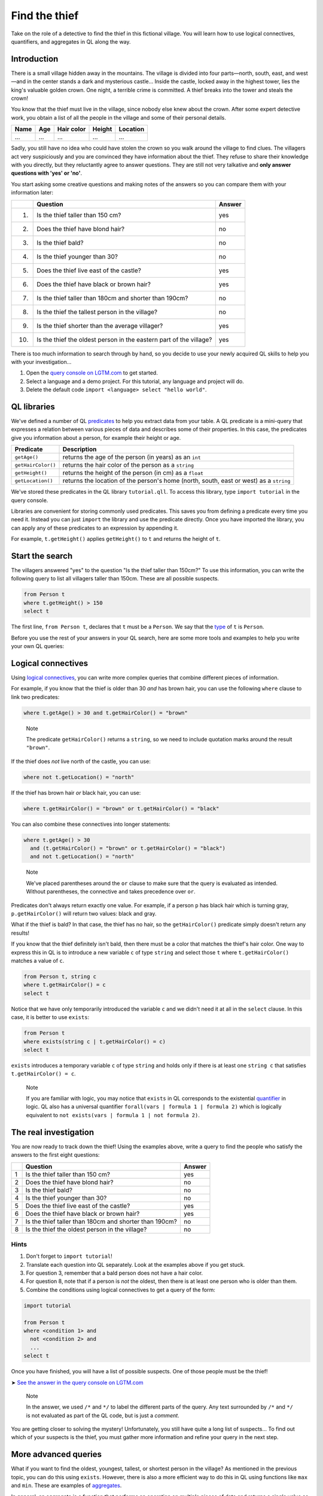 Find the thief
==============

Take on the role of a detective to find the thief in this fictional village. You will learn how to use logical connectives, quantifiers, and aggregates in QL along the way.

Introduction
------------

There is a small village hidden away in the mountains. The village is divided into four parts—north, south, east, and west—and in the center stands a dark and mysterious castle... Inside the castle, locked away in the highest tower, lies the king's valuable golden crown. One night, a terrible crime is committed. A thief breaks into the tower and steals the crown!

You know that the thief must live in the village, since nobody else knew about the crown. After some expert detective work, you obtain a list of all the people in the village and some of their personal details.

+------+-----+------------+--------+----------+
| Name | Age | Hair color | Height | Location |
+======+=====+============+========+==========+
| ...  | ... | ...        | ...    | ...      |
+------+-----+------------+--------+----------+

Sadly, you still have no idea who could have stolen the crown so you walk around the village to find clues. The villagers act very suspiciously and you are convinced they have information about the thief. They refuse to share their knowledge with you directly, but they reluctantly agree to answer questions. They are still not very talkative and **only answer questions with 'yes' or 'no'**.

You start asking some creative questions and making notes of the answers so you can compare them with your information later:

+------+--------------------------------------------------------------------+--------+
|      | Question                                                           | Answer |
+======+====================================================================+========+
| (1)  | Is the thief taller than 150 cm?                                   | yes    |
+------+--------------------------------------------------------------------+--------+
| (2)  | Does the thief have blond hair?                                    | no     |
+------+--------------------------------------------------------------------+--------+
| (3)  | Is the thief bald?                                                 | no     |
+------+--------------------------------------------------------------------+--------+
| (4)  | Is the thief younger than 30?                                      | no     |
+------+--------------------------------------------------------------------+--------+
| (5)  | Does the thief live east of the castle?                            | yes    |
+------+--------------------------------------------------------------------+--------+
| (6)  | Does the thief have black or brown hair?                           | yes    |
+------+--------------------------------------------------------------------+--------+
| (7)  | Is the thief taller than 180cm and shorter than 190cm?             | no     |
+------+--------------------------------------------------------------------+--------+
| (8)  | Is the thief the tallest person in the village?                    | no     |
+------+--------------------------------------------------------------------+--------+
| (9)  | Is the thief shorter than the average villager?                    | yes    |
+------+--------------------------------------------------------------------+--------+
| (10) | Is the thief the oldest person in the eastern part of the village? | yes    |
+------+--------------------------------------------------------------------+--------+

There is too much information to search through by hand, so you decide to use your newly acquired QL skills to help you with your investigation...

#. Open the `query console on LGTM.com <https://lgtm.com/query>`__ to get started.
#. Select a language and a demo project. For this tutorial, any language and project will do.
#. Delete the default code ``import <language> select "hello world"``.

QL libraries
------------

We've defined a number of QL `predicates <https://help.semmle.com/QL/ql-handbook/predicates.html>`__ to help you extract data from your table. A QL predicate is a mini-query that expresses a relation between various pieces of data and describes some of their properties. In this case, the predicates give you information about a person, for example their height or age.

+--------------------+----------------------------------------------------------------------------------------+
| Predicate          | Description                                                                            |
+====================+========================================================================================+
| ``getAge()``       | returns the age of the person (in years) as an ``int``                                 |
+--------------------+----------------------------------------------------------------------------------------+
| ``getHairColor()`` | returns the hair color of the person as a ``string``                                   |
+--------------------+----------------------------------------------------------------------------------------+
| ``getHeight()``    | returns the height of the person (in cm) as a ``float``                                |
+--------------------+----------------------------------------------------------------------------------------+
| ``getLocation()``  | returns the location of the person's home (north, south, east or west) as a ``string`` |
+--------------------+----------------------------------------------------------------------------------------+

We've stored these predicates in the QL library ``tutorial.qll``. To access this library, type ``import tutorial`` in the query console.

Libraries are convenient for storing commonly used predicates. This saves you from defining a predicate every time you need it. Instead you can just ``import`` the library and use the predicate directly. Once you have imported the library, you can apply any of these predicates to an expression by appending it.

For example, ``t.getHeight()`` applies ``getHeight()`` to ``t`` and returns the height of ``t``.

Start the search
-----------------

The villagers answered "yes" to the question "Is the thief taller than 150cm?" To use this information, you can write the following query to list all villagers taller than 150cm. These are all possible suspects.

.. code-block:: ql

   from Person t
   where t.getHeight() > 150
   select t

The first line, ``from Person t``, declares that ``t`` must be a ``Person``. We say that the `type <https://help.semmle.com/QL/ql-handbook/types.html>`__ of ``t`` is ``Person``.

Before you use the rest of your answers in your QL search, here are some more tools and examples to help you write your own QL queries:

Logical connectives
-------------------

Using `logical connectives <https://help.semmle.com/QL/ql-handbook/formulas.html#logical-connectives>`__, you can write more complex queries that combine different pieces of information.

For example, if you know that the thief is older than 30 *and* has brown hair, you can use the following ``where`` clause to link two predicates:

.. code-block:: ql

   where t.getAge() > 30 and t.getHairColor() = "brown"

.. pull-quote::

   Note

   The predicate ``getHairColor()`` returns a ``string``, so we need to include quotation marks around the result ``"brown"``.

If the thief does *not* live north of the castle, you can use:

.. code-block:: ql

   where not t.getLocation() = "north"

If the thief has brown hair *or* black hair, you can use:

.. code-block:: ql

   where t.getHairColor() = "brown" or t.getHairColor() = "black"

You can also combine these connectives into longer statements:

.. code-block:: ql

   where t.getAge() > 30
     and (t.getHairColor() = "brown" or t.getHairColor() = "black")
     and not t.getLocation() = "north"

.. pull-quote::

   Note

   We've placed parentheses around the ``or`` clause to make sure that the query is evaluated as intended. Without parentheses, the connective ``and`` takes precedence over ``or``.

Predicates don't always return exactly one value. For example, if a person ``p`` has black hair which is turning gray, ``p.getHairColor()`` will return two values: black and gray.

What if the thief is bald? In that case, the thief has no hair, so the ``getHairColor()`` predicate simply doesn't return any results!

If you know that the thief definitely isn't bald, then there must be a color that matches the thief's hair color. One way to express this in QL is to introduce a new variable ``c`` of type ``string`` and select those ``t`` where ``t.getHairColor()`` matches a value of ``c``.

.. code-block:: ql

   from Person t, string c
   where t.getHairColor() = c
   select t

Notice that we have only temporarily introduced the variable ``c`` and we didn't need it at all in the ``select`` clause. In this case, it is better to use ``exists``:

.. code-block:: ql

   from Person t
   where exists(string c | t.getHairColor() = c)
   select t

``exists`` introduces a temporary variable ``c`` of type ``string`` and holds only if there is at least one ``string c`` that satisfies ``t.getHairColor() = c``.

.. pull-quote::

   Note

   If you are familiar with logic, you may notice that ``exists`` in QL corresponds to the existential `quantifier <https://help.semmle.com/QL/ql-handbook/formulas.html#quantified-formulas>`__ in logic. QL also has a universal quantifier ``forall(vars | formula 1 | formula 2)`` which is logically equivalent to ``not exists(vars | formula 1 | not formula 2)``.

The real investigation
----------------------

You are now ready to track down the thief! Using the examples above, write a query to find the people who satisfy the answers to the first eight questions:

+---+--------------------------------------------------------+--------+
|   | Question                                               | Answer |
+===+========================================================+========+
| 1 | Is the thief taller than 150 cm?                       | yes    |
+---+--------------------------------------------------------+--------+
| 2 | Does the thief have blond hair?                        | no     |
+---+--------------------------------------------------------+--------+
| 3 | Is the thief bald?                                     | no     |
+---+--------------------------------------------------------+--------+
| 4 | Is the thief younger than 30?                          | no     |
+---+--------------------------------------------------------+--------+
| 5 | Does the thief live east of the castle?                | yes    |
+---+--------------------------------------------------------+--------+
| 6 | Does the thief have black or brown hair?               | yes    |
+---+--------------------------------------------------------+--------+
| 7 | Is the thief taller than 180cm and shorter than 190cm? | no     |
+---+--------------------------------------------------------+--------+
| 8 | Is the thief the oldest person in the village?         | no     |
+---+--------------------------------------------------------+--------+

Hints
^^^^^

#. Don't forget to ``import tutorial``!
#. Translate each question into QL separately. Look at the examples above if you get stuck.
#. For question 3, remember that a bald person does not have a hair color.
#. For question 8, note that if a person is *not* the oldest, then there is at least one person who is older than them.
#. Combine the conditions using logical connectives to get a query of the form:

.. code-block:: ql

   import tutorial

   from Person t
   where <condition 1> and
     not <condition 2> and
     ...
   select t

Once you have finished, you will have a list of possible suspects. One of those people must be the thief!

➤ `See the answer in the query console on LGTM.com <https://lgtm.com/query/1505743955992/>`__

.. pull-quote::

   Note

   In the answer, we used ``/*`` and ``*/`` to label the different parts of the query. Any text surrounded by ``/*`` and ``*/`` is not evaluated as part of the QL code, but is just a *comment*.

You are getting closer to solving the mystery! Unfortunately, you still have quite a long list of suspects... To find out which of your suspects is the thief, you must gather more information and refine your query in the next step.

More advanced queries
---------------------

What if you want to find the oldest, youngest, tallest, or shortest person in the village? As mentioned in the previous topic, you can do this using ``exists``. However, there is also a more efficient way to do this in QL using functions like ``max`` and ``min``. These are examples of `aggregates <https://help.semmle.com/QL/ql-handbook/expressions.html#aggregations>`__.

In general, an aggregate is a function that performs an operation on multiple pieces of data and returns a single value as its output. Common aggregates are ``count``, ``max``, ``min``, ``avg`` (average) and ``sum``. The general way to use an aggregate is:

.. code-block:: ql

   <aggregate>(<variable declarations> | <logical formula> | <expression>)

For example, you can use the ``max`` aggregate to find the age of the oldest person in the village:

.. code-block:: ql

   max(int i | exists(Person p | p.getAge() = i) | i)

This aggregate considers all integers ``i``, limits ``i`` to values that match the ages of people in the village, and then returns the largest matching integer.

But how can you use this in an actual query?

If the thief is the oldest person in the village, then you know that the thief's age is equal to the maximum age of the villagers:

.. code-block:: ql

   from Person t
   where t.getAge() = max(int i | exists(Person p | p.getAge() = i) | i)
   select t

This general aggregate syntax is quite long and inconvenient. In most cases, you can omit certain parts of the aggregate. A particularly helpful QL feature is *ordered aggregation*. This allows you to order the expression using ``order by``.

For example, selecting the oldest villager becomes much simpler if you use an ordered aggregate.

.. code-block:: ql

   select max(Person p | | p order by p.getAge())

The ordered aggregate considers every person ``p`` and selects the person with the maximum age. In this case, there are no restrictions on what people to consider, so the ``<logical formula>`` clause is empty. Note that if there are several people with the same maximum age, the query lists all of them.

Here are some more examples of aggregates:

+-------------------------------------------------------------------------+---------------------------------------------------+
| Example                                                                 | Result                                            |
+=========================================================================+===================================================+
| ``min(Person p | p.getLocation() = "east" | p order by p.getHeight())`` | shortest person in the east of the village        |
+-------------------------------------------------------------------------+---------------------------------------------------+
| ``count(Person p | p.getLocation() = "south" | p)``                     | number of people in the south of the village      |
+-------------------------------------------------------------------------+---------------------------------------------------+
| ``avg(Person p | | p.getHeight())``                                     | average height of the villagers                   |
+-------------------------------------------------------------------------+---------------------------------------------------+
| ``sum(Person p | p.getHairColor() = "brown" | p.getAge())``             | combined age of all the villagers with brown hair |
+-------------------------------------------------------------------------+---------------------------------------------------+

Capture the culprit
-------------------

You can now translate the remaining questions into QL:

+-----+--------------------------------------------------------------------+--------+
|     | Question                                                           | Answer |
+=====+====================================================================+========+
| ... | ...                                                                | ...    |
+-----+--------------------------------------------------------------------+--------+
| 9   | Is the thief the tallest person in the village?                    | no     |
+-----+--------------------------------------------------------------------+--------+
| 10  | Is the thief shorter than the average villager?                    | yes    |
+-----+--------------------------------------------------------------------+--------+
| 11  | Is the thief the oldest person in the eastern part of the village? | yes    |
+-----+--------------------------------------------------------------------+--------+

Have you found the thief?

➤ `See the answer in the query console on LGTM.com <https://lgtm.com/query/1505744186085/>`__

What next?
----------

-  Help the villagers track down another criminal in the :doc:`next tutorial <catch-the-fire-starter>`.
-  Find out more about the concepts you discovered in this tutorial in the `QL language handbook <https://help.semmle.com/QL/ql-handbook/index.html>`__.
-  Explore the libraries that help you get data about code in :doc:`Learning CodeQL <../../index>`.

